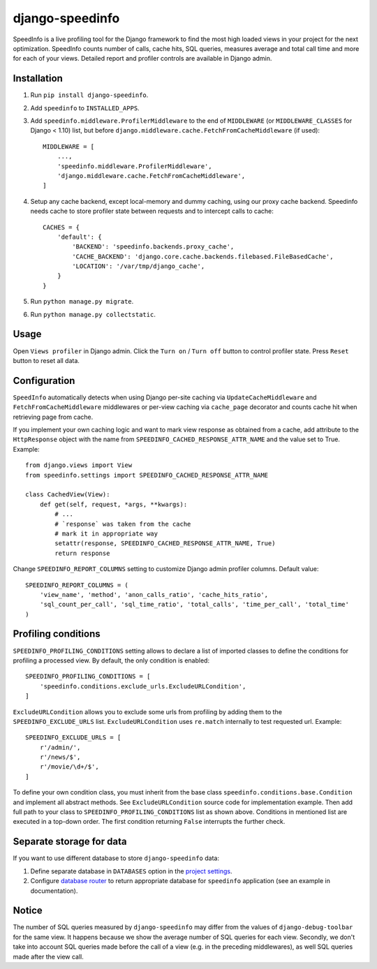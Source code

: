 ================
django-speedinfo
================

.. image:: https://travis-ci.org/catcombo/django-speedinfo.svg?branch=master
    :alt: Build Status
    :target: https://travis-ci.org/catcombo/django-speedinfo

SpeedInfo is a live profiling tool for the Django framework to find
the most high loaded views in your project for the next optimization.
SpeedInfo counts number of calls, cache hits, SQL queries,
measures average and total call time and more for each of your views.
Detailed report and profiler controls are available in Django admin.

.. image:: https://github.com/catcombo/django-speedinfo/raw/master/screenshots/main.png
    :width: 64%
    :align: center


Installation
============

1. Run ``pip install django-speedinfo``.
2. Add ``speedinfo`` to ``INSTALLED_APPS``.
3. Add ``speedinfo.middleware.ProfilerMiddleware`` to the end of ``MIDDLEWARE`` (or ``MIDDLEWARE_CLASSES`` for Django < 1.10) list, but before ``django.middleware.cache.FetchFromCacheMiddleware`` (if used)::

    MIDDLEWARE = [
        ...,
        'speedinfo.middleware.ProfilerMiddleware',
        'django.middleware.cache.FetchFromCacheMiddleware',
    ]

4. Setup any cache backend, except local-memory and dummy caching, using our proxy cache backend. Speedinfo needs cache to store profiler state between requests and to intercept calls to cache::

    CACHES = {
        'default': {
            'BACKEND': 'speedinfo.backends.proxy_cache',
            'CACHE_BACKEND': 'django.core.cache.backends.filebased.FileBasedCache',
            'LOCATION': '/var/tmp/django_cache',
        }
    }

5. Run ``python manage.py migrate``.
6. Run ``python manage.py collectstatic``.


Usage
=====

Open ``Views profiler`` in Django admin. Click the ``Turn on`` / ``Turn off`` button
to control profiler state. Press ``Reset`` button to reset all data.


Configuration
=============

``SpeedInfo`` automatically detects when using Django per-site caching via
``UpdateCacheMiddleware`` and ``FetchFromCacheMiddleware`` middlewares
or per-view caching via ``cache_page`` decorator and counts cache hit
when retrieving page from cache.

If you implement your own caching logic and want to mark
view response as obtained from a cache, add attribute to the ``HttpResponse`` object
with the name from ``SPEEDINFO_CACHED_RESPONSE_ATTR_NAME`` and the value set to True.
Example::

    from django.views import View
    from speedinfo.settings import SPEEDINFO_CACHED_RESPONSE_ATTR_NAME

    class CachedView(View):
        def get(self, request, *args, **kwargs):
            # ...
            # `response` was taken from the cache
            # mark it in appropriate way
            setattr(response, SPEEDINFO_CACHED_RESPONSE_ATTR_NAME, True)
            return response

Change ``SPEEDINFO_REPORT_COLUMNS`` setting to customize Django admin profiler columns.
Default value::

    SPEEDINFO_REPORT_COLUMNS = (
        'view_name', 'method', 'anon_calls_ratio', 'cache_hits_ratio',
        'sql_count_per_call', 'sql_time_ratio', 'total_calls', 'time_per_call', 'total_time'
    )


Profiling conditions
====================

``SPEEDINFO_PROFILING_CONDITIONS`` setting allows to declare a list of imported classes
to define the conditions for profiling a processed view. By default, the only condition is enabled::

    SPEEDINFO_PROFILING_CONDITIONS = [
        'speedinfo.conditions.exclude_urls.ExcludeURLCondition',
    ]


``ExcludeURLCondition`` allows you to exclude some urls from profiling by adding them to
the ``SPEEDINFO_EXCLUDE_URLS`` list. ``ExcludeURLCondition`` uses ``re.match`` internally to test
requested url. Example::

    SPEEDINFO_EXCLUDE_URLS = [
        r'/admin/',
        r'/news/$',
        r'/movie/\d+/$',
    ]


To define your own condition class, you must inherit from the base class ``speedinfo.conditions.base.Condition``
and implement all abstract methods. See ``ExcludeURLCondition`` source code for implementation example. Then add
full path to your class to ``SPEEDINFO_PROFILING_CONDITIONS`` list as shown above. Conditions in mentioned list
are executed in a top-down order. The first condition returning ``False`` interrupts the further check.


Separate storage for data
=========================

If you want to use different database to store ``django-speedinfo`` data:

1. Define separate database in ``DATABASES`` option in the `project settings <https://docs.djangoproject.com/en/2.2/topics/db/multi-db/>`_.
2. Configure `database router <https://docs.djangoproject.com/en/2.2/topics/db/multi-db/#automatic-database-routing>`_ to return appropriate database for ``speedinfo`` application (see an example in documentation).


Notice
======

The number of SQL queries measured by ``django-speedinfo`` may differ from the values
of ``django-debug-toolbar`` for the same view. It happens because we show the average number
of SQL queries for each view. Secondly, we don't take into account SQL queries
made before the call of a view (e.g. in the preceding middlewares), as well SQL queries
made after the view call.
